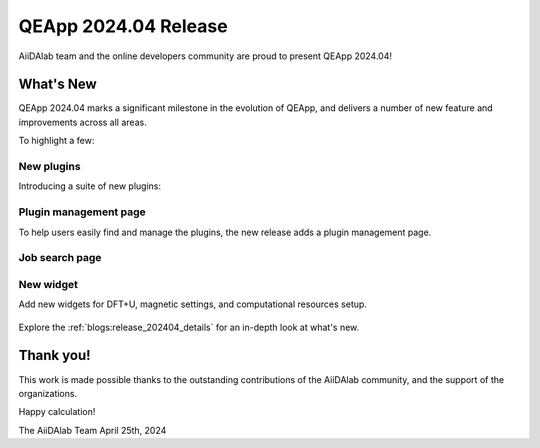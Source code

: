.. _blogs:release_202404:

************************
QEApp 2024.04 Release
************************

AiiDAlab team and the online developers community are proud to present QEApp 2024.04!

What's New
================================
QEApp 2024.04 marks a significant milestone in the evolution of QEApp, and delivers a number of new feature and improvements across all areas.

To highlight a few:


New plugins
----------------------
Introducing a suite of new plugins:

.. figure:: /_static/images/qeapp_release_202404_plugins.png
   :align: center

Plugin management page
----------------------
To help users easily find and manage the plugins, the new release adds a plugin management page.


.. figure:: /_static/images/qeapp_release_202404_plugin_management.gif
   :align: center


Job search page
----------------------




New widget
----------------------
Add new widgets for DFT+U, magnetic settings, and computational resources setup.

.. figure:: /_static/images/qeapp_release_202404_new_widgets.png
   :align: center



Explore the :ref:`blogs:release_202404_details` for an in-depth look at what's new.


Thank you!
================================
This work is made possible thanks to the outstanding contributions of the AiiDAlab community, and the support of the organizations.

Happy calculation!

The AiiDAlab Team
April 25th, 2024
